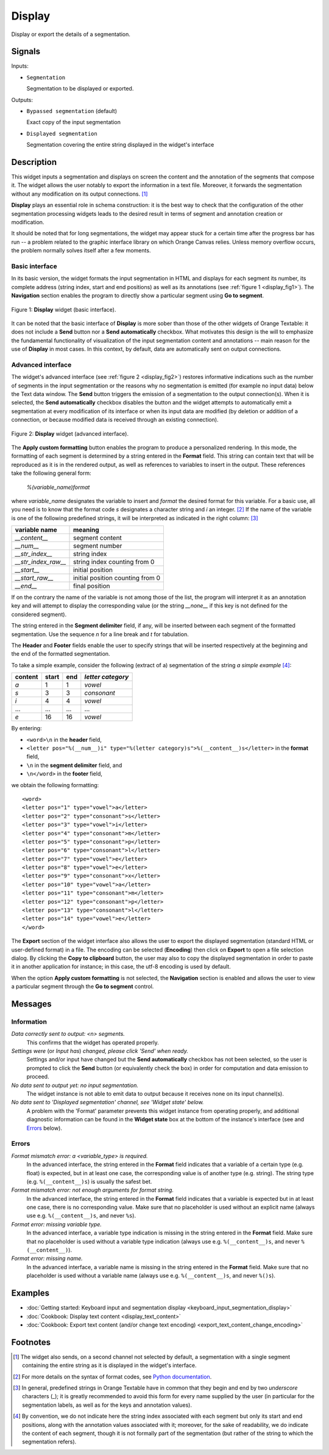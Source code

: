 .. meta::
   :description: Orange Textable documentation, Display widget
   :keywords: Orange, Textable, documentation, Display, widget

.. _Display:

Display
=======

.. image:: figures/Display_54.png

Display or export the details of a segmentation.

Signals
-------

Inputs:

* ``Segmentation``

  Segmentation to be displayed or exported.


Outputs:

* ``Bypassed segmentation`` (default)

  Exact copy of the input segmentation

* ``Displayed segmentation``

  Segmentation covering the entire string displayed in the widget's interface


Description
-----------

This widget inputs a segmentation and displays on screen the content and the
annotation of the segments that compose it. The widget allows the user
notably to export the information in a text file. Moreover, it forwards the
segmentation without any modification on its output connections. [#]_

**Display** plays an essential role in schema construction: it is the best
way to check that the configuration of the other segmentation processing
widgets leads to the desired result in terms of segment and annotation
creation or modification.

It should be noted that for long segmentations, the widget may appear stuck
for a certain time after the progress bar has run -- a problem related to the
graphic interface library on which Orange Canvas relies. Unless memory
overflow occurs, the problem normally solves itself after a few moments.

Basic interface
~~~~~~~~~~~~~~~

In its basic version, the widget formats the input segmentation in HTML and
displays for each segment its number, its complete address (string index,
start and end positions) as well as its annotations (see
:ref:`figure 1 <display_fig1>`). The **Navigation** section enables the
program to directly show a particular segment using **Go to segment**.

.. _display_fig1:

.. figure:: figures/display_basic_interface.png
    :align: center
    :alt: Basic interface of the Display widget

    Figure 1: **Display** widget (basic interface).

It can be noted that the basic interface of **Display** is more sober than
those of the other widgets of Orange Textable: it does not include a **Send** button nor a **Send automatically** checkbox.
What motivates this design is the will to emphasize the fundamental
functionality of visualization of the input segmentation content and
annotations -- main reason for the use of **Display** in most cases. In this
context, by default, data are automatically sent on output connections.

Advanced interface
~~~~~~~~~~~~~~~~~~

The widget's advanced interface (see :ref:`figure 2 <display_fig2>`) restores
informative indications such as the number of segments in the input
segmentation or the reasons why no segmentation is emitted (for example
no input data) below the Text data window. The **Send** button triggers the emission of a segmentation to
the output connection(s). When it is selected, the **Send automatically**
checkbox disables the button and the widget attempts to automatically emit a
segmentation at every modification of its interface or when its input data are
modified (by deletion or addition of a connection, or because modified data is
received through an existing connection).

.. _display_fig2:

.. figure:: figures/display_advanced_interface.png
    :align: center
    :alt: Advanced interface of the Display widget

    Figure 2: **Display** widget (advanced interface).

The **Apply custom formatting** button enables the program to produce a
personalized rendering. In this mode, the formatting of each segment is
determined by a string entered in the **Format** field. This string can
contain text that will be reproduced as it is in the rendered output, as well
as references to variables to insert in the output. These references take the
following general form:

	*%(variable_name)format*
    
where *variable_name* designates the variable to insert and *format* the
desired format for this variable. For a basic use, all you need is to know
that the format code *s* designates a character string and *i* an integer.
[#]_ If the name of the variable is one of the following predefined strings,
it will be interpreted as indicated in the right column: [#]_

=====================  ===================================
 variable name          meaning
=====================  ===================================
 *__content__*          segment content
 *__num__*              segment number
 *__str_index__*        string index
 *__str_index_raw__*    string index counting from 0
 *__start__*            initial position
 *__start_raw__*        initial position counting from 0
 *__end__*              final position
=====================  ===================================

If on the contrary the name of the variable is not among those of the list,
the program will interpret it as an annotation key and will attempt to
display the corresponding value (or the string *__none__* if this key is not
defined for the considered segment).

The string entered in the **Segment delimiter** field, if any, will be
inserted between each segment of the formatted segmentation. Use the sequence
*\n* for a line break and *\t* for tabulation.

The **Header** and **Footer** fields enable the user to specify strings that
will be inserted respectively at the beginning and the end of the formatted
segmentation.

To take a simple example, consider the following (extract of a) segmentation
of the string *a simple example* [#]_:

=========  =======  =====  ===================
 content    start    end    *letter category*
=========  =======  =====  ===================
 *a*        1        1      *vowel*
 *s*        3        3      *consonant*
 *i*        4        4      *vowel*
 ...        ...      ...    ...
 *e*        16       16     *vowel*
=========  =======  =====  ===================

By entering:

* ``<word>\n`` in the **header** field,
* ``<letter pos="%(__num__)i" type="%(letter category)s">%(__content__)s</letter>``
  in the **format** field,
* ``\n`` in the **segment delimiter** field, and
* ``\n</word>`` in the **footer** field,

we obtain the following formatting:

::

    <word>
    <letter pos="1" type="vowel">a</letter>
    <letter pos="2" type="consonant">s</letter>
    <letter pos="3" type="vowel">i</letter>
    <letter pos="4" type="consonant">m</letter>
    <letter pos="5" type="consonant">p</letter>
    <letter pos="6" type="consonant">l</letter>
    <letter pos="7" type="vowel">e</letter>
    <letter pos="8" type="vowel">e</letter>
    <letter pos="9" type="consonant">x</letter>
    <letter pos="10" type="vowel">a</letter>
    <letter pos="11" type="consonant">m</letter>
    <letter pos="12" type="consonant">p</letter>
    <letter pos="13" type="consonant">l</letter>
    <letter pos="14" type="vowel">e</letter>
    </word>

The **Export** section of the widget interface also allows the user to export
the displayed segmentation (standard HTML or user-defined format) in a file.
The encoding can be selected (**Encoding**) then click on **Export** to open
a file selection dialog. By clicking the **Copy to clipboard** button, the
user may also to copy the displayed segmentation in order to paste it in
another application for instance; in this case, the utf-8 encoding is used by
default.

When the option **Apply custom formatting** is not selected, the
**Navigation** section is enabled and allows the user to view a particular
segment through the **Go to segment** control.

Messages
--------

Information
~~~~~~~~~~~

*Data correctly sent to output: <n> segments.*
    This confirms that the widget has operated properly.

*Settings were* (or *Input has*) *changed, please click 'Send' when ready.*
    Settings and/or input have changed but the **Send automatically** checkbox
    has not been selected, so the user is prompted to click the **Send**
    button (or equivalently check the box) in order for computation and data
    emission to proceed.

*No data sent to output yet: no input segmentation.*
    The widget instance is not able to emit data to output because it receives
    none on its input channel(s).

*No data sent to 'Displayed segmentation' channel, see 'Widget state' below.*
    A problem with the 'Format' parameter prevents this widget instance
    from operating properly, and additional diagnostic information can be
    found in the **Widget state** box at the bottom of the instance's
    interface (see and `Errors`_ below).

Errors
~~~~~~

*Format mismatch error: a <variable_type> is required.*
    In the advanced interface, the string entered in the **Format** field 
    indicates that a variable of a certain type (e.g. float) is expected,
    but in at least one case, the corresponding value is of another type 
    (e.g. string). The string type (e.g. ``%(__content__)s``) is usually the 
    safest bet.

*Format mismatch error: not enough arguments for format string.*
    In the advanced interface, the string entered in the **Format** field 
    indicates that a variable is expected but in at least one case, there is
    no corresponding value. Make sure that no placeholder is used without an 
    explicit name (always use e.g. ``%(__content__)s``, and never ``%s``).

*Format error: missing variable type.*
    In the advanced interface, a variable type indication is missing in the 
    string entered in the **Format** field. Make sure that no placeholder is 
    used without a variable type indication (always use e.g. 
    ``%(__content__)s``, and never ``%(__content__)``).

*Format error: missing name.*
    In the advanced interface, a variable name is missing in the string entered 
    in the **Format** field. Make sure that no placeholder is used without a 
    variable name (always use e.g. ``%(__content__)s``, and never ``%()s``).
    
Examples
--------

* :doc:`Getting started: Keyboard input and segmentation display
  <keyboard_input_segmentation_display>`
* :doc:`Cookbook: Display text content <display_text_content>`
* :doc:`Cookbook: Export text content (and/or change text encoding)
  <export_text_content_change_encoding>`

Footnotes
---------

.. [#] The widget also sends, on a second channel not selected by default, a
       segmentation with a single segment containing the entire string as it
       is displayed in the widget's interface.
.. [#] For more details on the syntax of format codes, see `Python
       documentation
       <http://docs.python.org/library/stdtypes.html#string-formatting>`_.
.. [#] In general, predefined strings in Orange Textable have in common that
       they begin and end by two *underscore* characters (_); it is greatly
       recommended to avoid this form for every name supplied by the user (in
       particular for the segmentation labels, as well as for the keys and
       annotation values).
.. [#] By convention, we do not indicate here the string index associated with
       each segment but only its start and end positions, along with the
       annotation values associated with it; moreover, for the sake of
       readability, we do indicate the content of each segment, though it is
       not formally part of the segmentation (but rather of the string to
       which the segmentation refers).

